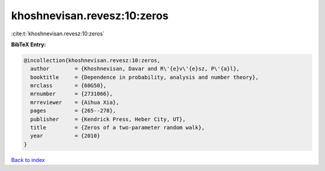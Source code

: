khoshnevisan.revesz:10:zeros
============================

:cite:t:`khoshnevisan.revesz:10:zeros`

**BibTeX Entry:**

.. code-block:: bibtex

   @incollection{khoshnevisan.revesz:10:zeros,
     author        = {Khoshnevisan, Davar and R\'{e}v\'{e}sz, P\'{a}l},
     booktitle     = {Dependence in probability, analysis and number theory},
     mrclass       = {60G50},
     mrnumber      = {2731066},
     mrreviewer    = {Aihua Xia},
     pages         = {265--278},
     publisher     = {Kendrick Press, Heber City, UT},
     title         = {Zeros of a two-parameter random walk},
     year          = {2010}
   }

`Back to index <../By-Cite-Keys.rst>`_
